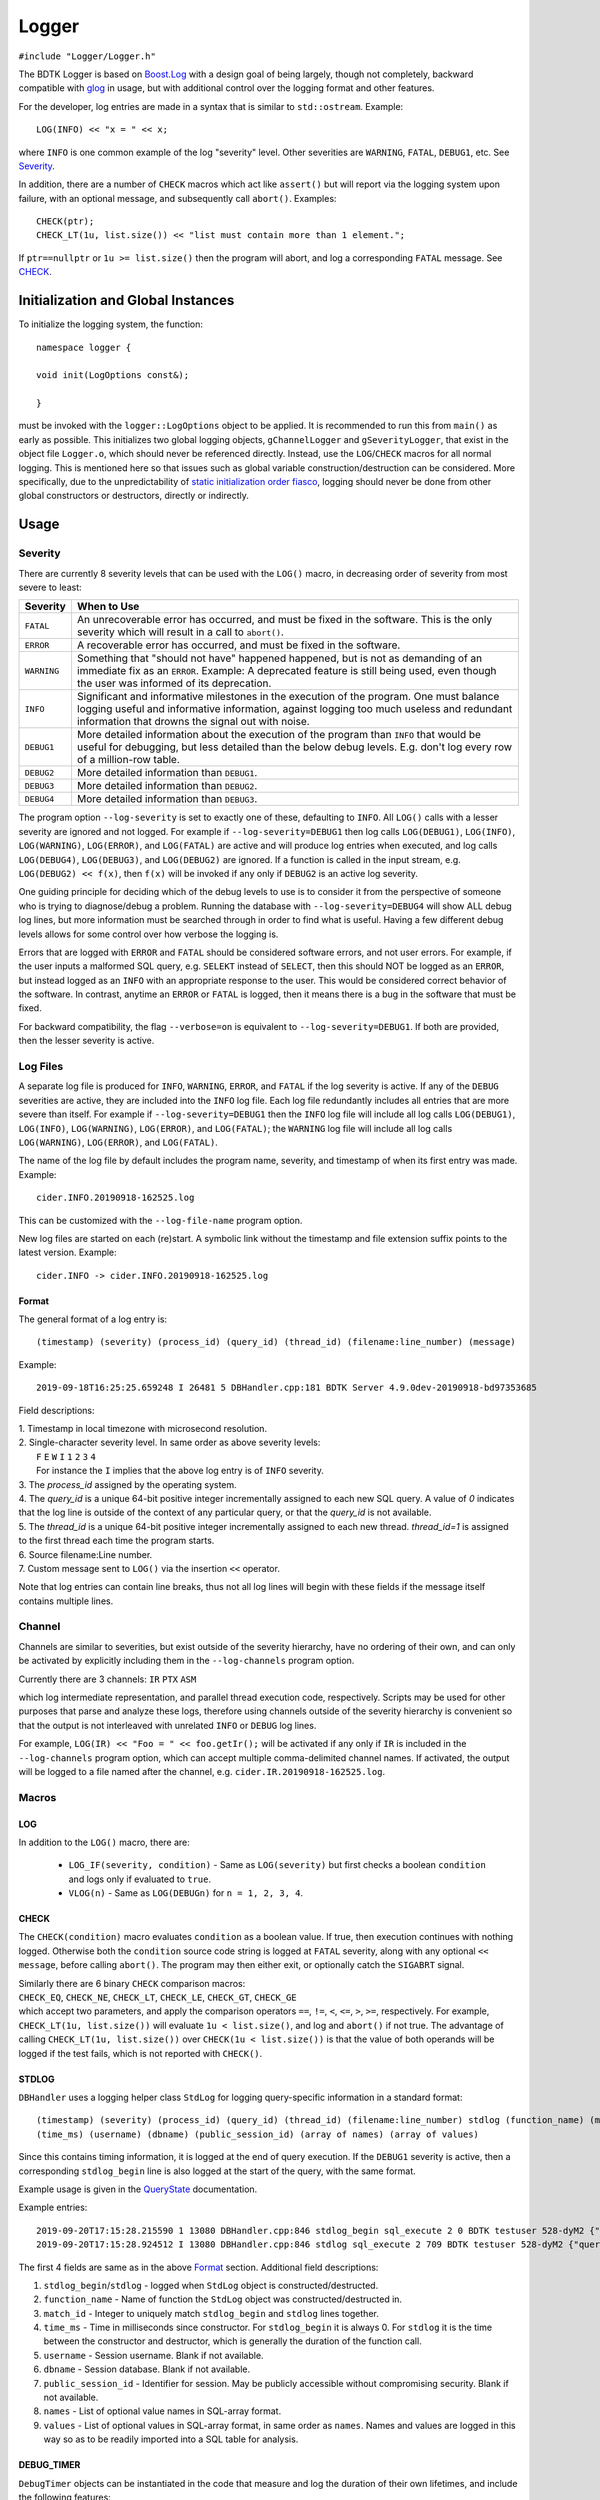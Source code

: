 ======
Logger
======

``#include "Logger/Logger.h"``

The BDTK Logger is based on `Boost.Log`_ with a design goal of being largely, though not completely, backward
compatible with `glog`_ in usage, but with additional control over the logging format and other features.

.. _Boost.Log: https://www.boost.org/libs/log/doc/html/index.html
.. _glog: https://github.com/google/glog

For the developer, log entries are made in a syntax that is similar to ``std::ostream``. Example::

    LOG(INFO) << "x = " << x;

where ``INFO`` is one common example of the log "severity" level. Other severities are ``WARNING``, ``FATAL``,
``DEBUG1``, etc. See `Severity`_.

In addition, there are a number of ``CHECK`` macros which act like ``assert()`` but will report via the
logging system upon failure, with an optional message, and subsequently call ``abort()``. Examples::

    CHECK(ptr);
    CHECK_LT(1u, list.size()) << "list must contain more than 1 element.";

If ``ptr==nullptr`` or ``1u >= list.size()`` then the program will abort, and log a corresponding ``FATAL`` message.
See `CHECK`_.

Initialization and Global Instances
-----------------------------------

To initialize the logging system, the function::

    namespace logger {

    void init(LogOptions const&);

    }

must be invoked with the ``logger::LogOptions`` object to be applied. It is recommended to run this from
``main()`` as early as possible. This initializes two global logging objects, ``gChannelLogger`` and
``gSeverityLogger``, that exist in the object file ``Logger.o``, which should never be referenced
directly. Instead, use the ``LOG``/``CHECK`` macros for all normal logging. This is mentioned here so that
issues such as global variable construction/destruction can be considered. More specifically, due to the
unpredictability of `static initialization order fiasco`_, logging should never be done from other global
constructors or destructors, directly or indirectly.

.. _`static initialization order fiasco`: https://cryptopp.com/wiki/Static_Initialization_Order_Fiasco


Usage
-----

Severity
^^^^^^^^

There are currently 8 severity levels that can be used with the ``LOG()`` macro, in decreasing order of
severity from most severe to least:

============ ============================================================================
**Severity** **When to Use**
``FATAL``    An unrecoverable error has occurred, and must be fixed in the software.
             This is the only severity which will result in a call to ``abort()``.
``ERROR``    A recoverable error has occurred, and must be fixed in the software.
``WARNING``  Something that "should not have" happened happened, but is not as demanding
             of an immediate fix as an ``ERROR``. Example: A deprecated feature is still
             being used, even though the user was informed of its deprecation.
``INFO``     Significant and informative milestones in the execution of the program.
             One must balance logging useful and informative information, against
             logging too much useless and redundant information that drowns the signal
             out with noise.
``DEBUG1``   More detailed information about the execution of the program than ``INFO``
             that would be useful for debugging, but less detailed than the below debug
             levels. E.g. don't log every row of a million-row table.
``DEBUG2``   More detailed information than ``DEBUG1``.
``DEBUG3``   More detailed information than ``DEBUG2``.
``DEBUG4``   More detailed information than ``DEBUG3``.
============ ============================================================================

The program option ``--log-severity`` is set to exactly one of these, defaulting to ``INFO``. All ``LOG()``
calls with a lesser severity are ignored and not logged. For example if ``--log-severity=DEBUG1`` then log
calls ``LOG(DEBUG1)``, ``LOG(INFO)``, ``LOG(WARNING)``, ``LOG(ERROR)``, and ``LOG(FATAL)`` are active and
will produce log entries when executed, and log calls ``LOG(DEBUG4)``, ``LOG(DEBUG3)``, and ``LOG(DEBUG2)``
are ignored. If a function is called in the input stream, e.g. ``LOG(DEBUG2) << f(x)``, then ``f(x)`` will
be invoked if any only if ``DEBUG2`` is an active log severity.

One guiding principle for deciding which of the debug levels to use is to consider it from the perspective of
someone who is trying to diagnose/debug a problem. Running the database with ``--log-severity=DEBUG4`` will
show ALL debug log lines, but more information must be searched through in order to find what is useful. Having
a few different debug levels allows for some control over how verbose the logging is.

Errors that are logged with ``ERROR`` and ``FATAL`` should be considered software errors, and not user errors.
For example, if the user inputs a malformed SQL query, e.g. ``SELEKT`` instead of ``SELECT``, then this
should NOT be logged as an ``ERROR``, but instead logged as an ``INFO`` with an appropriate response to
the user. This would be considered correct behavior of the software. In contrast, anytime an ``ERROR`` or
``FATAL`` is logged, then it means there is a bug in the software that must be fixed.

For backward compatibility, the flag ``--verbose=on`` is equivalent to ``--log-severity=DEBUG1``. If both
are provided, then the lesser severity is active.

Log Files
^^^^^^^^^

A separate log file is produced for ``INFO``, ``WARNING``, ``ERROR``, and ``FATAL`` if the log severity is
active.  If any of the ``DEBUG`` severities are active, they are included into the ``INFO`` log file.  Each log
file redundantly includes all entries that are more severe than itself. For example if ``--log-severity=DEBUG1``
then the ``INFO`` log file will include all log calls ``LOG(DEBUG1)``, ``LOG(INFO)``, ``LOG(WARNING)``,
``LOG(ERROR)``, and ``LOG(FATAL)``; the ``WARNING`` log file will include all log calls ``LOG(WARNING)``,
``LOG(ERROR)``, and ``LOG(FATAL)``.

The name of the log file by default includes the program name, severity, and timestamp of when its first entry
was made. Example::

    cider.INFO.20190918-162525.log

This can be customized with the ``--log-file-name`` program option.

New log files are started on each (re)start. A symbolic link without the timestamp and file extension
suffix points to the latest version. Example::

    cider.INFO -> cider.INFO.20190918-162525.log

Format
""""""

The general format of a log entry is::

    (timestamp) (severity) (process_id) (query_id) (thread_id) (filename:line_number) (message)

Example::

    2019-09-18T16:25:25.659248 I 26481 5 DBHandler.cpp:181 BDTK Server 4.9.0dev-20190918-bd97353685

Field descriptions:

| 1. Timestamp in local timezone with microsecond resolution.
| 2. Single-character severity level. In same order as above severity levels:
|    ``F`` ``E`` ``W`` ``I`` ``1`` ``2`` ``3`` ``4``
|    For instance the ``I`` implies that the above log entry is of ``INFO`` severity.
| 3. The `process_id` assigned by the operating system.
| 4. The `query_id` is a unique 64-bit positive integer incrementally assigned to each new SQL query. A value of `0` indicates that the log line is outside of the context of any particular query, or that the `query_id` is not available.
| 5. The `thread_id` is a unique 64-bit positive integer incrementally assigned to each new thread. `thread_id=1` is assigned to the first thread each time the program starts.
| 6. Source filename:Line number.
| 7. Custom message sent to ``LOG()`` via the insertion ``<<`` operator.

Note that log entries can contain line breaks, thus not all log lines will begin with these fields if
the message itself contains multiple lines.

Channel
^^^^^^^

Channels are similar to severities, but exist outside of the severity hierarchy, have no ordering of their own,
and can only be activated by explicitly including them in the ``--log-channels`` program option.

Currently there are 3 channels: ``IR`` ``PTX`` ``ASM``

which log intermediate representation, and parallel thread execution code, respectively. Scripts may be
used for other purposes that parse and analyze these logs, therefore using channels outside of the severity
hierarchy is convenient so that the output is not interleaved with unrelated ``INFO`` or ``DEBUG`` log lines.

For example, ``LOG(IR) << "Foo = " << foo.getIr();`` will be activated if any only if ``IR`` is included
in the ``--log-channels`` program option, which can accept multiple comma-delimited channel names. If activated,
the output will be logged to a file named after the channel, e.g. ``cider.IR.20190918-162525.log``.

Macros
^^^^^^

LOG
"""

In addition to the ``LOG()`` macro, there are:

 * ``LOG_IF(severity, condition)`` - Same as ``LOG(severity)`` but first checks a boolean ``condition`` and logs
   only if evaluated to ``true``.
 * ``VLOG(n)`` - Same as ``LOG(DEBUGn)`` for ``n = 1, 2, 3, 4``.

CHECK
"""""

The ``CHECK(condition)`` macro evaluates ``condition`` as a boolean value. If true, then execution continues
with nothing logged. Otherwise both the ``condition`` source code string is logged at ``FATAL`` severity,
along with any optional ``<< message``, before calling ``abort()``. The program may then either exit, or
optionally catch the ``SIGABRT`` signal.

| Similarly there are 6 binary ``CHECK`` comparison macros:
| ``CHECK_EQ``, ``CHECK_NE``, ``CHECK_LT``, ``CHECK_LE``, ``CHECK_GT``, ``CHECK_GE``
| which accept two parameters, and apply the comparison operators ``==``, ``!=``, ``<``, ``<=``, ``>``, ``>=``, respectively. For example, ``CHECK_LT(1u, list.size())`` will evaluate ``1u < list.size()``, and log and ``abort()`` if not true. The advantage of calling ``CHECK_LT(1u, list.size())`` over ``CHECK(1u < list.size())`` is that the value of both operands will be logged if the test fails, which is not reported with ``CHECK()``.

STDLOG
""""""

``DBHandler`` uses a logging helper class ``StdLog`` for logging query-specific information in
a standard format::

 (timestamp) (severity) (process_id) (query_id) (thread_id) (filename:line_number) stdlog (function_name) (match_id)
 (time_ms) (username) (dbname) (public_session_id) (array of names) (array of values)

Since this contains timing information, it is logged at the end of query execution.  If the ``DEBUG1`` severity is
active, then a corresponding ``stdlog_begin`` line is also logged at the start of the query, with the same format.

Example usage is given in the `QueryState`_ documentation.

.. _QueryState: query_state.html

Example entries::

 2019-09-20T17:15:28.215590 1 13080 DBHandler.cpp:846 stdlog_begin sql_execute 2 0 BDTK testuser 528-dyM2 {"query_str"} {"SELECT * FROM bdtk_counties LIMIT 1;"}
 2019-09-20T17:15:28.924512 I 13080 DBHandler.cpp:846 stdlog sql_execute 2 709 BDTK testuser 528-dyM2 {"query_str","execution_time_ms","total_time_ms"} {"SELECT * FROM bdtk_counties LIMIT 1;","708","709"}

The first 4 fields are same as in the above `Format`_ section.  Additional field descriptions:

#. ``stdlog_begin``/``stdlog`` -  logged when ``StdLog`` object is constructed/destructed.
#. ``function_name`` - Name of function the ``StdLog`` object was constructed/destructed in.
#. ``match_id`` - Integer to uniquely match ``stdlog_begin`` and ``stdlog`` lines together.
#. ``time_ms`` - Time in milliseconds since constructor. For ``stdlog_begin`` it is always 0. For ``stdlog``
   it is the time between the constructor and destructor, which is generally the duration of the function call.
#. ``username`` - Session username. Blank if not available.
#. ``dbname`` - Session database. Blank if not available.
#. ``public_session_id`` - Identifier for session. May be publicly accessible without compromising security.
   Blank if not available.
#. ``names`` - List of optional value names in SQL-array format.
#. ``values`` - List of optional values in SQL-array format, in same order as ``names``. Names and values are
   logged in this way so as to be readily imported into a SQL table for analysis.

DEBUG_TIMER
"""""""""""

``DebugTimer`` objects can be instantiated in the code that measure and log the duration of their own lifetimes,
and include the following features:

* Globally accessible via a macro. E.g. ``auto timer = DEBUG_TIMER(__func__)``.
* Single multi-line log entry is reported for nested timers.
* Enabled with the ``--enable-debug-timer`` program option. Without it, the ``timer`` objects have no effect.
* Include timers from spawned threads. Requires a call on the child thread informing the parent thread id:
  ``DEBUG_TIMER_NEW_THREAD(parent_thread_id);``

Example::

    void foo() {
      auto timer = DEBUG_TIMER(__func__);
      ...
      bar();
      ...
    }

    void bar() {
      auto timer = DEBUG_TIMER(__func__);
      ...
      bar2();
      ...
      timer.stop();  // Manually stop timer for bar().
      ...
    }

    void bar2() {
      auto timer = DEBUG_TIMER(__func__);
      ...
    }

Upon the destruction of the ``timer`` object within ``foo()``, a log entry similar to the following will be made::

    2019-10-17T15:22:53.981002 I 8980 foobar.cpp:70 DEBUG_TIMER thread_id(140719710320384)
    19ms total duration for foo
      17ms start(10ms) bar foobar.cpp:100
        13ms start(10ms) bar2 foobar.cpp:130

Fields for the ``Duration`` lines (last two line above) are:

#. Lifetime of ``timer`` object.
#. Time after start of current thread. (This can be used to find gaps in timing coverage.)
#. String parameter to ``DEBUG_TIMER`` (``__func__`` in above examples.)
#. File\:Line where ``DEBUG_TIMER`` was called from.

The first root ``DEBUG_TIMER`` instance is in ``foo()``, and the two others in ``bar()`` and ``bar2()`` are initiated
upon subsequent calls into the call stack, represented by the indentations.  Once the first root ``timer`` object
destructs, the entire ``DurationTree`` of recorded times are logged together into a single multi-line log entry,
one line per ``timer`` instance.

There is a ``DebugTimer::stop()`` method that manually stops the timer, serving the same function
as the destructor. The destructor then will have no further effect.

To embed timers in a spawned child thread, call ``DEBUG_TIMER_NEW_THREAD(parent_thread_id);`` from the child
thread. The ``parent_thread_id`` must get its value from ``logger::thread_id()`` before the new thread is spawned.
This will not start a timer, but will record the child-parent relationship so that subsequent ``DEBUG_TIMER``
calls are stored in the correct node of the parent tree. An example of a resulting report::

    2020-01-30T16:58:19.926148 I 33266 DBHandler.cpp:956 DEBUG_TIMER thread_id(4)
    591ms total duration for sql_execute
      511ms start(41ms) executeRelAlgQuery RelAlgExecutor.cpp:71
        6ms start(41ms) executeWorkUnit RelAlgExecutor.cpp:1858
          4ms start(41ms) compileWorkUnit NativeCodegen.cpp:1571
            New thread(5)
              0ms start(0ms) fetchChunks Execute.cpp:2024
              0ms start(0ms) getQueryExecutionContext QueryMemoryDescriptor.cpp:711
              0ms start(0ms) executePlanWithoutGroupBy Execute.cpp:2276
                0ms start(0ms) launchGpuCode QueryExecutionContext.cpp:195
            End thread(5)

.. note::

    Any timer that is created in a thread when no other timers are active in the same or parent thread is
    called a *root timer*. The timer stack is logged when the root timer destructs, or ``stop()`` is called,
    after which memory used for tracking the timer trees are freed.  The performance cost of this should be
    kept in mind when placing timers within the code.

.. warning::

    Non-root timers that end *after* their root timer ends will result in a **segmentation fault** (but only
    when the ``--enable-debug-timer`` option is active). This is easily avoided by not interleaving timer
    lifetimes with one another in the same block of code, and making sure that all child threads end prior
    to the ending of any corresponding root timer.

The high-level class relationships are:

.. uml::
    :align: center

    @startuml
    object thread_id
    class DurationTree
    note right: Each node of DurationTree is of type\n**boost::variant<Duration, DurationTree&>**\nto hold both Durations and\nDurationTrees of child threads.
    class DurationTreeMap
    note right: Global singleton:\nlogger::g_duration_tree_map
    class Duration {
      int depth_
      Clock::time_point start_
      Clock::time_point stop_
    }
    thread_id - DurationTree
    DurationTreeMap -- (thread_id, DurationTree)
    DurationTree o- DurationTree
    DurationTree *- Duration
    class DebugTimer {
      ---
      void stop()
    }
    note left: Instantiate with macro:\nauto timer = DEBUG_TIMER(name);
    Duration <.. DebugTimer
    @enduml

There is a single global instance of ``DurationTreeMap`` that tracks a separate ``DurationTree`` for each thread.
